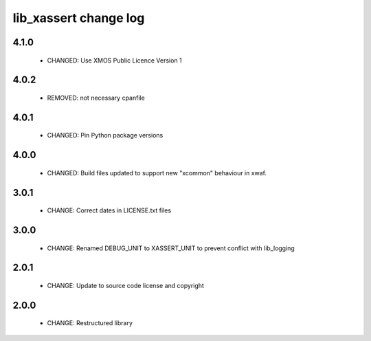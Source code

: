 lib_xassert change log
======================

4.1.0
-----

  * CHANGED: Use XMOS Public Licence Version 1

4.0.2
-----

  * REMOVED: not necessary cpanfile

4.0.1
-----

  * CHANGED: Pin Python package versions

4.0.0
-----

  * CHANGED: Build files updated to support new "xcommon" behaviour in xwaf.

3.0.1
-----

  * CHANGE: Correct dates in LICENSE.txt files

3.0.0
-----

  * CHANGE: Renamed DEBUG_UNIT to XASSERT_UNIT to prevent conflict with
    lib_logging

2.0.1
-----

  * CHANGE: Update to source code license and copyright

2.0.0
-----

  * CHANGE: Restructured library

